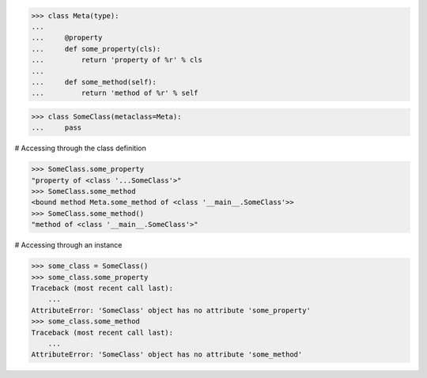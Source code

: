 >>> class Meta(type):
...
...     @property
...     def some_property(cls):
...         return 'property of %r' % cls
...
...     def some_method(self):
...         return 'method of %r' % self


>>> class SomeClass(metaclass=Meta):
...     pass

# Accessing through the class definition

>>> SomeClass.some_property
"property of <class '...SomeClass'>"
>>> SomeClass.some_method
<bound method Meta.some_method of <class '__main__.SomeClass'>>
>>> SomeClass.some_method()
"method of <class '__main__.SomeClass'>"

# Accessing through an instance

>>> some_class = SomeClass()
>>> some_class.some_property
Traceback (most recent call last):
    ...
AttributeError: 'SomeClass' object has no attribute 'some_property'
>>> some_class.some_method
Traceback (most recent call last):
    ...
AttributeError: 'SomeClass' object has no attribute 'some_method'
